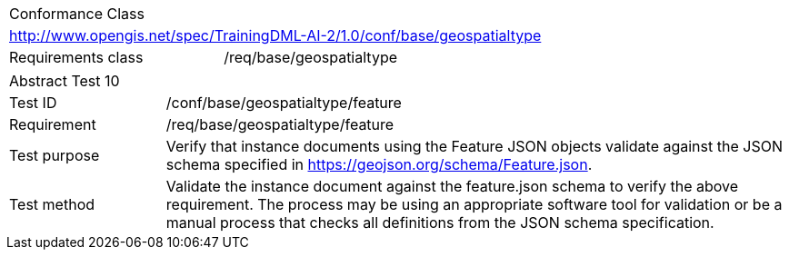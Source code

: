 [width="100%",cols="40%,60%",]
|===
2+|Conformance Class
2+|http://www.opengis.net/spec/TrainingDML-AI-2/1.0/conf/base/geospatialtype
|Requirements class |/req/base/geospatialtype
|===

[width="100%",cols="20%,80%",]
|===
2+|Abstract Test 10
|Test ID |/conf/base/geospatialtype/feature
|Requirement |/req/base/geospatialtype/feature
|Test purpose |Verify that instance documents using the Feature JSON objects validate against the JSON schema specified in https://geojson.org/schema/Feature.json.
|Test method |Validate the instance document against the feature.json schema to verify the above requirement. The process may be using an appropriate software tool for validation or be a manual process that checks all definitions from the JSON schema specification.
|===